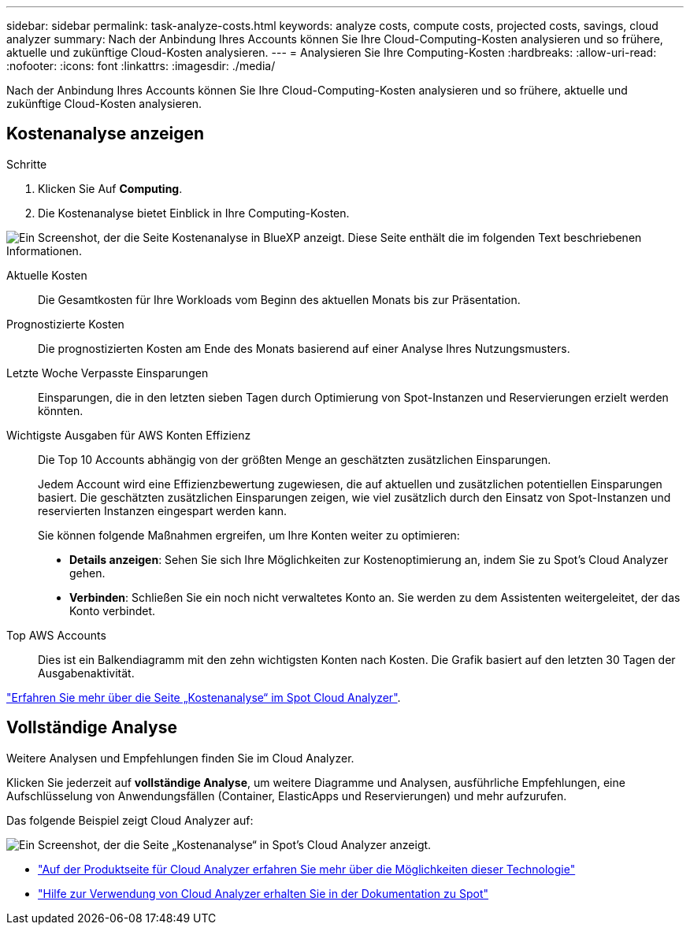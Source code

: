 ---
sidebar: sidebar 
permalink: task-analyze-costs.html 
keywords: analyze costs, compute costs, projected costs, savings, cloud analyzer 
summary: Nach der Anbindung Ihres Accounts können Sie Ihre Cloud-Computing-Kosten analysieren und so frühere, aktuelle und zukünftige Cloud-Kosten analysieren. 
---
= Analysieren Sie Ihre Computing-Kosten
:hardbreaks:
:allow-uri-read: 
:nofooter: 
:icons: font
:linkattrs: 
:imagesdir: ./media/


[role="lead"]
Nach der Anbindung Ihres Accounts können Sie Ihre Cloud-Computing-Kosten analysieren und so frühere, aktuelle und zukünftige Cloud-Kosten analysieren.



== Kostenanalyse anzeigen

.Schritte
. Klicken Sie Auf *Computing*.
. Die Kostenanalyse bietet Einblick in Ihre Computing-Kosten.


image:screenshot_compute_dashboard.gif["Ein Screenshot, der die Seite Kostenanalyse in BlueXP anzeigt. Diese Seite enthält die im folgenden Text beschriebenen Informationen."]

Aktuelle Kosten:: Die Gesamtkosten für Ihre Workloads vom Beginn des aktuellen Monats bis zur Präsentation.
Prognostizierte Kosten:: Die prognostizierten Kosten am Ende des Monats basierend auf einer Analyse Ihres Nutzungsmusters.
Letzte Woche Verpasste Einsparungen:: Einsparungen, die in den letzten sieben Tagen durch Optimierung von Spot-Instanzen und Reservierungen erzielt werden könnten.
Wichtigste Ausgaben für AWS Konten Effizienz:: Die Top 10 Accounts abhängig von der größten Menge an geschätzten zusätzlichen Einsparungen.
+
--
Jedem Account wird eine Effizienzbewertung zugewiesen, die auf aktuellen und zusätzlichen potentiellen Einsparungen basiert. Die geschätzten zusätzlichen Einsparungen zeigen, wie viel zusätzlich durch den Einsatz von Spot-Instanzen und reservierten Instanzen eingespart werden kann.

Sie können folgende Maßnahmen ergreifen, um Ihre Konten weiter zu optimieren:

* *Details anzeigen*: Sehen Sie sich Ihre Möglichkeiten zur Kostenoptimierung an, indem Sie zu Spot's Cloud Analyzer gehen.
* *Verbinden*: Schließen Sie ein noch nicht verwaltetes Konto an. Sie werden zu dem Assistenten weitergeleitet, der das Konto verbindet.


--
Top AWS Accounts:: Dies ist ein Balkendiagramm mit den zehn wichtigsten Konten nach Kosten. Die Grafik basiert auf den letzten 30 Tagen der Ausgabenaktivität.


https://help.spot.io/cloud-analyzer/cost-analysis/["Erfahren Sie mehr über die Seite „Kostenanalyse“ im Spot Cloud Analyzer"^].



== Vollständige Analyse

Weitere Analysen und Empfehlungen finden Sie im Cloud Analyzer.

Klicken Sie jederzeit auf *vollständige Analyse*, um weitere Diagramme und Analysen, ausführliche Empfehlungen, eine Aufschlüsselung von Anwendungsfällen (Container, ElasticApps und Reservierungen) und mehr aufzurufen.

Das folgende Beispiel zeigt Cloud Analyzer auf:

image:screenshot_compute_dashboard_spot.gif["Ein Screenshot, der die Seite „Kostenanalyse“ in Spot's Cloud Analyzer anzeigt."]

* https://spot.io/products/cloud-analyzer/["Auf der Produktseite für Cloud Analyzer erfahren Sie mehr über die Möglichkeiten dieser Technologie"^]
* https://help.spot.io/cloud-analyzer/["Hilfe zur Verwendung von Cloud Analyzer erhalten Sie in der Dokumentation zu Spot"^]

